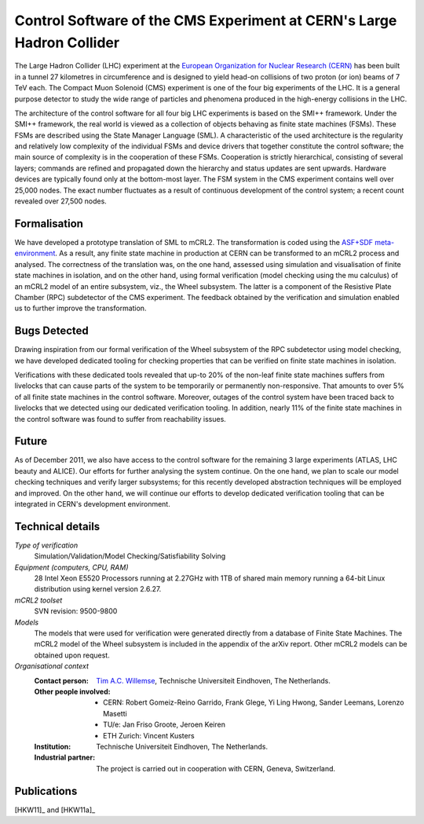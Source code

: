 .. _showcase-CMS:

Control Software of the CMS Experiment at CERN's Large Hadron Collider
======================================================================

.. image:: img/CMS_all_sketch.jpg
   :align: right
   :width: 250px

The Large Hadron Collider (LHC) experiment at the `European Organization for
Nuclear Research (CERN) <http://www.cern.ch>`_ has been built in a tunnel 27 kilometres in
circumference and is designed to yield head-on collisions of two proton (or ion)
beams of 7 TeV each. The Compact Muon Solenoid (CMS) experiment is one of the
four big experiments of the LHC. It is a general purpose detector to study the
wide range of particles and phenomena produced in the high-energy collisions in
the LHC.

The architecture of the control software for all four big LHC experiments is
based on the SMI++ framework. Under the SMI++ framework, the real world is
viewed as a collection of objects behaving as finite state machines (FSMs).
These FSMs are described using the State Manager Language (SML). A
characteristic of the used architecture is the regularity and relatively low
complexity of the individual FSMs and device drivers that together constitute
the control software; the main source of complexity is in the cooperation of
these FSMs. Cooperation is strictly hierarchical, consisting of several layers;
commands are refined and propagated down the hierarchy and status updates are
sent upwards. Hardware devices are typically found only at the bottom-most
layer. The FSM system in the CMS experiment contains well over 25,000 nodes. The
exact number fluctuates as a result of continuous development of the control
system; a recent count revealed over 27,500 nodes.  

Formalisation
-------------

We have developed a prototype translation of SML to mCRL2. The transformation is
coded using the `ASF+SDF meta-environment <http://www.meta-environment.org/Meta-Environment/ASF%2BSDF>`_.
As a result, any finite state machine
in production at CERN can be transformed to an mCRL2 process and analysed. The
correctness of the translation was, on the one hand, assessed using simulation
and visualisation of finite state machines in isolation, and on the other hand,
using formal verification (model checking using the mu calculus) of an mCRL2
model of an entire subsystem, viz., the Wheel subsystem. The latter is a
component of the Resistive Plate Chamber (RPC) subdetector of the CMS
experiment. The feedback obtained by the verification and simulation enabled us
to further improve the transformation. 

Bugs Detected
-------------

Drawing inspiration from our formal verification of the Wheel subsystem of the
RPC subdetector using model checking, we have developed dedicated tooling for
checking properties that can be verified on finite state machines in isolation. 

Verifications with these dedicated tools revealed that up-to 20% of the non-leaf
finite state machines suffers from livelocks that can cause parts of the system
to be temporarily or permanently non-responsive. That amounts to over 5% of all
finite state machines in the control software. Moreover, outages of the control
system have been traced back to livelocks that we detected using our dedicated
verification tooling. In addition, nearly 11% of the finite state machines in
the control software was found to suffer from reachability issues. 

Future
------

As of December 2011, we also have access to the control software for the
remaining 3 large experiments (ATLAS, LHC beauty and ALICE). Our efforts for
further analysing the system continue. On the one hand, we plan to scale our
model checking techniques and verify larger subsystems; for this recently
developed abstraction techniques will be employed and improved. On the other
hand, we will continue our efforts to develop dedicated verification tooling
that can be integrated in CERN's development environment.

Technical details
-----------------
 
*Type of verification*
   Simulation/Validation/Model Checking/Satisfiability Solving
 
*Equipment (computers, CPU, RAM)*
   28 Intel Xeon E5520 Processors running at 2.27GHz with 1TB of shared main 
   memory running a 64-bit Linux distribution using kernel version 2.6.27. 

*mCRL2 toolset*
   SVN revision: 9500-9800

*Models*
   The models that were used for verification were generated directly from a
   database of Finite State Machines. The mCRL2 model of the Wheel subsystem is
   included in the appendix of the arXiv report. Other mCRL2 models can be 
   obtained upon request.

*Organisational context*
  :Contact person: `Tim A.C. Willemse <http://www.win.tue.nl/~timw>`_, 
                   Technische Universiteit Eindhoven, The Netherlands.
  :Other people involved: - CERN: Robert Gomeiz-Reino Garrido, Frank Glege, Yi Ling Hwong, Sander Leemans, Lorenzo Masetti
                          - TU/e: Jan Friso Groote, Jeroen Keiren
                          - ETH Zurich: Vincent Kusters
  :Institution: Technische Universiteit Eindhoven, The Netherlands.
  :Industrial partner: The project is carried out in cooperation with CERN, 
                       Geneva, Switzerland.

Publications
------------

[HKW11]_ and [HKW11a]_

